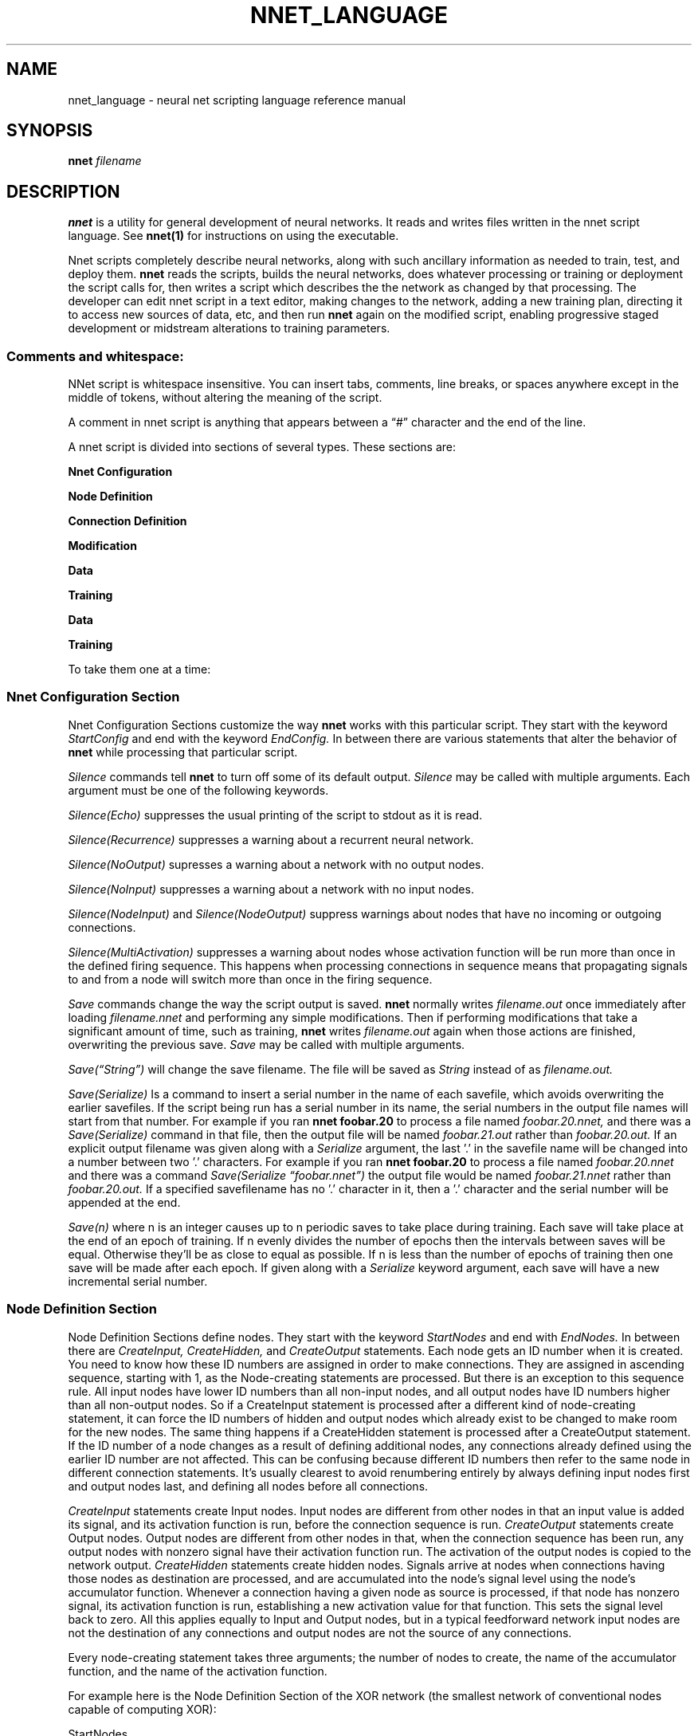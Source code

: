 .\" Process this file with
.\" groff -man -Tascii nnet.1
.\"
.TH NNET_LANGUAGE 1 "2016-11" Linux "User Manuals"
.SH NAME
nnet_language \- neural net scripting language reference manual
.SH SYNOPSIS
.B nnet
.I filename

.SH DESCRIPTION

.B nnet
is a utility for general development of neural networks.  It reads and writes files written in the nnet script
language.  See
.B nnet(1)
for instructions on using the executable.

Nnet scripts completely describe neural networks, along with such ancillary information as needed to train, test, and
deploy them.
.B nnet
reads the scripts, builds the neural networks, does whatever processing or training or deployment the script calls for,
then writes a script which describes the the network as changed by that processing.  The developer can edit nnet script
in a text editor, making changes to the network, adding a new training plan, directing it to access new sources of data,
etc, and then run
.B nnet
again on the modified script, enabling progressive staged development or midstream alterations to training parameters.

.SS Comments and whitespace:

NNet script is whitespace insensitive.  You can insert tabs, comments, line breaks, or spaces anywhere except in the
middle of tokens, without altering the meaning of the script.

A comment in nnet script is anything that appears between a \(lq#\(rq character and the end of the line.

A nnet script is divided into sections of several types.  These sections are:

.B  Nnet Configuration

.B  Node Definition

.B  Connection Definition

.B  Modification

.B  Data

.B  Training

.B Data

.B Training

To take them one at a time:
.SS Nnet Configuration Section
Nnet Configuration Sections customize the way
.B nnet
works with this particular script.  They start with the keyword
.I StartConfig
and end with the keyword
.I EndConfig.
In between there are various statements that alter the behavior of
.B nnet
while processing that particular script.

.I Silence
commands tell
.B nnet
to turn off some of its default output.
.I Silence
may be called with multiple arguments.  Each argument must be one of the following keywords.
.PP
.I Silence(Echo)
suppresses the usual printing of the script to stdout as it is read.
.PP
.I Silence(Recurrence)
suppresses a warning about a recurrent neural network.
.PP
.I Silence(NoOutput)
supresses a warning about a network with no output nodes.
.PP
.I Silence(NoInput)
suppresses a warning about a network with no input nodes.
.PP
.I Silence(NodeInput)
and
.I Silence(NodeOutput)
suppress warnings about nodes that have no incoming or outgoing connections.
.PP
.I Silence(MultiActivation)
suppresses a warning about nodes whose activation function will be run more than once in the defined firing sequence.
This happens when processing connections in sequence means that propagating signals to and from a node will switch more
than once in the firing sequence.


.I Save
commands change the way the script output is saved.
.B nnet
normally writes
.I filename.out
once immediately after loading
.I filename.nnet
and performing any simple modifications.  Then if performing modifications that take a significant amount of time, such as training,
.B nnet
writes
.I filename.out
again when those actions are finished, overwriting the previous save.
.I Save
may be called with multiple arguments.

.I Save(\(lqString\(rq)
will change the save filename.  The file will be saved as
.I String
instead of as
.I filename.out.

.I Save(Serialize)
Is a command to insert a serial number in the name of each savefile, which avoids overwriting the earlier savefiles.
If the script being run has a serial number in its name, the serial numbers in the output file names will start from
that number.  For example if you ran
.B nnet foobar.20
to process a file named
.I foobar.20.nnet,
and there was a
.I Save(Serialize)
command in that file, then the output file will be named
.I foobar.21.out
rather than
.I foobar.20.out.
If an explicit output filename was given along with a
.I Serialize
argument, the last '.' in the savefile name will be changed into a number between two '.' characters.  For example if you ran
.B nnet foobar.20
to process a file named
.I foobar.20.nnet
and there was a command
.I Save(Serialize \(lqfoobar.nnet\(rq)
the output file would be named
.I foobar.21.nnet
rather than
.I foobar.20.out.
If a specified savefilename has no '.' character in it, then a '.' character and the serial number will be appended at
the end.

.I Save(n)
where n is an integer causes up to n periodic saves to take place during training.  Each save will take place at the end
of an epoch of training.  If n evenly divides the number of epochs then the intervals between saves will be equal.
Otherwise they'll be as close to equal as possible.  If n is less than the number of epochs of training then one save
will be made after each epoch.  If given along with a
.I Serialize
keyword argument, each save will have a new incremental serial number.

.SS  Node Definition Section
Node Definition Sections define nodes.  They start with the keyword
.I StartNodes
and end with
.I EndNodes.
In between there are
.I CreateInput, CreateHidden,
and
.I CreateOutput
statements. Each node gets an ID number when it is created.  You need to know how these ID numbers are assigned in order
to make connections.  They are assigned in ascending sequence, starting with 1, as the Node-creating statements are
processed.  But there is an exception to this sequence rule.  All input nodes have lower ID numbers than all non-input
nodes, and all output nodes have ID numbers higher than all non-output nodes.  So if a CreateInput statement is
processed after a different kind of node-creating statement, it can force the ID numbers of hidden and output nodes
which already exist to be changed to make room for the new nodes.  The same thing happens if a CreateHidden statement is
processed after a CreateOutput statement.  If the ID number of a node changes as a result of defining additional nodes,
any connections already defined using the earlier ID number are not affected.  This can be confusing because different
ID numbers then refer to the same node in different connection statements.  It's usually clearest to avoid renumbering
entirely by always defining input nodes first and output nodes last, and defining all nodes before all connections.

.I CreateInput
statements create Input nodes.  Input nodes are different from other nodes in that an input value is added its signal, and
its activation function is run, before the connection sequence is run.
.I CreateOutput
statements create Output nodes.  Output nodes are different from other nodes in that, when the connection sequence has
been run, any output nodes with nonzero signal have their activation function run.  The activation of the output nodes
is copied to the network output.
.I CreateHidden
statements create hidden nodes.  Signals arrive at nodes when connections having those nodes as destination are
processed, and are accumulated into the node's signal level using the node's accumulator function.  Whenever a
connection having a given node as source is processed, if that node has nonzero signal, its activation function is run,
establishing a new activation value for that function.  This sets the signal level back to zero.  All this applies
equally to Input and Output nodes, but in a typical feedforward network input nodes are not the destination of any
connections and output nodes are not the source of any connections.

Every node-creating statement takes three arguments; the number of nodes to create, the name of the accumulator
function, and the name of the activation function.

For example here is the Node Definition Section of the XOR network (the smallest network of conventional nodes capable
of computing XOR):


.EX
     StartNodes
          CreateInput(2, None, Identity)
          CreateHidden(1, Add, StepFunction)
          CreateOutput(1, Add, StepFunction)
     EndNodes
.EE

.SS Connection Definition Section
Connection definition sections start with the keyword
.I StartConnections
and end with the keyword
.I EndConnections.
In between are a series of
.I Connect
statements.

.I Connect
statements have three arguments: the source node or nodes, the destination node or nodes, and the weight or weights of
each connection.  Each node may be an ID number, or an integer span of ID numbers.  The weights may be a real number, an
array of real numbers, or (when initializing) the keyword 'Randomize.'  For example here is a way to write the connection
definition statement of the XOR network:

.EX
     StartConnections
          Connect(0 {3 4} -1.0)
          Connect({1 2} {3 4} 1.0)
          Connect(3 4 -2.0)
     EndConnections
.EE

The first
.I Connect
statement defines bias connections to the hidden node (3) and the output node (4). Both connections have weight -1.  The
second connects both of the input nodes to the hidden node and the output node (4), also with weight 1.  And the last
defines a connection from the hidden node to the output node, with weight -2.

The same network can also be written this way:

.EX
     StartConnections
          Connect({0 2} {3 4} [-1.0 -1.0
                                1.0  1.0
                                1.0  1.0])
          Connect(3 4 -2.0)
     EndConnections
.EE

Here the first two statements have been combined into one, using an array of weights instead of two different shared
weights.  It connects the bias node and both the input nodes to the hidden node and the output node - and gives the six
weights as an array, with one source per line and one destination per column.

It could also be written with the whole array on one line; whitespace is not significant.

Whenever a different sequence of connection processing within a
.I Connect
statement could give different results (for example in a nonspiking recurrent network when the sources and destinations
in the same 'connect' statement overlap) this sequence of connection processing within connect statements that define
multiple connections (in ascending sequence by source) is considered canonical; the network must produce results as if
this were the actual order in which the connections were processed.

The sequence in which connections are processed is otherwise constrained by the sequence of the
.I Connect
statements defining them.

.I Connection Semantics:

A node has two values significant for connection processing: its signal and its activation.  Whenever its activation
function is run, its signal is used as an argument to its activation function to determine its activation, and the
signal is reset to zero.

In spiking networks, the activation function is run the first time in the firing sequence a node is used as the source
of a connection, and not run again during the same firing sequence.  In nonspiking networks, each time a connection is
processed, the source node is checked to see if it has nonzero signal; if so, the activation function is run and the new
activation is propagated by the connection (the product of the weight and the activation is added to the signal of the
destination node).  If the source node has zero signal, the activation function is not run, and the existing activation
is propagated by the connection.  Both signal and activation are initialized to zero when the network is started.

For purposes of this determination a node's signal is nonzero whenever connections leading to it have been processed
since the last time its activation function was run, even if the sum of all the propagated values is in fact zero.


.SS Modification Sections:
.B nnet
writes back script files as output in order to facilitate modifying networks by editing, and it's reasonable to add a
node definition or connection definition section to the end of a script, but otherwise modifying scripts by altering
definition statements directly is prone to error because it's hard to keep connections consistent when the number (and
ID numbers) of nodes are changed by the modification.  Additional utilities for network modification may be added to the
end of a script in a modification section, and nodes and connections already existing will be kept synchronized through
all changes made by the alterations.

Modification sections start with the keyword
.I StartMods
and end with
.I EndMods.
They contain
.I Delnodes, Dupenodes,
and
.I Disconnect
statements.
.B nnet
will execute the modifications immediately on load, creating an output file that describes the new network structure
directly.  Each of these instructions inflicts some degree of 'brain damage' on trained networks, but may be steps that
make further training or wider application possible or faster.

.I Delnodes
takes an ID number or ID number span as an argument and deletes the nodes having those ID numbers.  All connections to
and from those nodes are also deleted.  Other connections will not be changed, although the ID numbers of all nodes
higher-numbered than the nodes deleted will decrease.

.I Disconnect
statements take two arguments. Each argument may be an ID number or an ID number span.  Their effect is to delete all
connections from the node or nodes in the first argument to the node or nodes in the second argument.

.I Dupenodes
takes an integer and an ID number, and creates that number of near-copies of the node that has that ID number.  The new
nodes have ID numbers immediately following that of the duplicated node.  All higher numbered nodes will get increased
ID numbers.  The new nodes are connected as though all connect statements touching the original had been ID spans
including the new nodes, and they are initialized with very small randomized weights proportional to the weights of the
connections to the original node.

Input and output nodes may be deleted or duplicated the same as any other node, and this will change the number of
inputs taken or outputs produced respectively. Matching changes in the 'data' sections will to be needed.


.SS Data Sections
Data sections define data (or data sources) for training, testing, validation, and deployment.  They also define a
filename (or the name of a named pipe) to which results are to be written in deployment.  They begin with the keyword
.I StartData
and end with
.I EndData,
and in between contain
.I Data, DataSource
and
.I DataOutput statements.

.B SECTION INCOMPLETE.  TBD

.SS Training Sections
define training, testing, and/or deployment plans.
.B nnet
will execute these plans and create an output file with the network as modified by the execution.  Any output files
created during the execution of training or testing will contain reduced plans (the plan necessary to finish the
original training plan starting from the point at which the output file was created). The final output file will contain
no training or testing instructions.

.B SECTION INCOMPLETE.  TBD


.SH AUTHOR
Man page written by Ray Dillinger <bear at sonic dot net>
.SH COPYRIGHT
.B nnet
is Copyright (C) 2016 Ray Dillinger, Jean-Michel Sellier, and the Gneural_Network project.
Permission is granted to modify and distribute the software and its sources subject to the conditions of the GNU Public
License, version 3 or later.  Permission is granted to distribute the documentation, including this man page, subject to
the conditions of the GNU Free Documentation License, version 1.3 or later.


.SH REPORTING BUGS
.B nnet
is part of the gneural_network project. You may report any bugs, or review the bug database, at
.UR gneural_network project bug database
https://savannah.gnu.org/bugs/?group=gneuralnetwork
.UE

.SH See Also
.B nnet(1)

